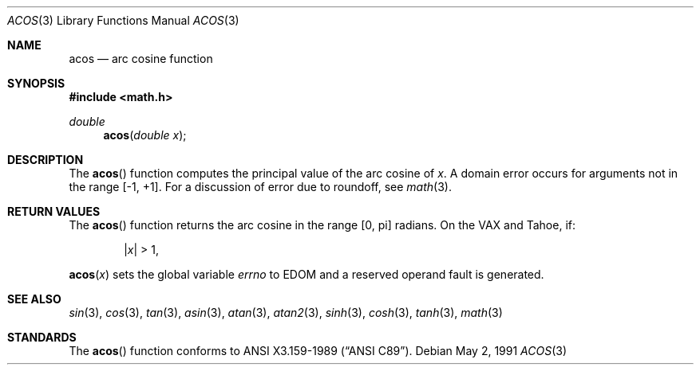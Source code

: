 .\" Copyright (c) 1991 The Regents of the University of California.
.\" All rights reserved.
.\"
.\" Redistribution and use in source and binary forms, with or without
.\" modification, are permitted provided that the following conditions
.\" are met:
.\" 1. Redistributions of source code must retain the above copyright
.\"    notice, this list of conditions and the following disclaimer.
.\" 2. Redistributions in binary form must reproduce the above copyright
.\"    notice, this list of conditions and the following disclaimer in the
.\"    documentation and/or other materials provided with the distribution.
.\" 3. All advertising materials mentioning features or use of this software
.\"    must display the following acknowledgement:
.\"	This product includes software developed by the University of
.\"	California, Berkeley and its contributors.
.\" 4. Neither the name of the University nor the names of its contributors
.\"    may be used to endorse or promote products derived from this software
.\"    without specific prior written permission.
.\"
.\" THIS SOFTWARE IS PROVIDED BY THE REGENTS AND CONTRIBUTORS ``AS IS'' AND
.\" ANY EXPRESS OR IMPLIED WARRANTIES, INCLUDING, BUT NOT LIMITED TO, THE
.\" IMPLIED WARRANTIES OF MERCHANTABILITY AND FITNESS FOR A PARTICULAR PURPOSE
.\" ARE DISCLAIMED.  IN NO EVENT SHALL THE REGENTS OR CONTRIBUTORS BE LIABLE
.\" FOR ANY DIRECT, INDIRECT, INCIDENTAL, SPECIAL, EXEMPLARY, OR CONSEQUENTIAL
.\" DAMAGES (INCLUDING, BUT NOT LIMITED TO, PROCUREMENT OF SUBSTITUTE GOODS
.\" OR SERVICES; LOSS OF USE, DATA, OR PROFITS; OR BUSINESS INTERRUPTION)
.\" HOWEVER CAUSED AND ON ANY THEORY OF LIABILITY, WHETHER IN CONTRACT, STRICT
.\" LIABILITY, OR TORT (INCLUDING NEGLIGENCE OR OTHERWISE) ARISING IN ANY WAY
.\" OUT OF THE USE OF THIS SOFTWARE, EVEN IF ADVISED OF THE POSSIBILITY OF
.\" SUCH DAMAGE.
.\"
.\"     from: @(#)acos.3	5.1 (Berkeley) 5/2/91
.\"	$Id: acos.3,v 1.1 1994/05/06 00:19:42 gclarkii Exp $
.\"
.Dd May 2, 1991
.Dt ACOS 3
.Os
.Sh NAME
.Nm acos
.Nd arc cosine function
.Sh SYNOPSIS
.Fd #include <math.h>
.Ft double
.Fn acos "double x"
.Sh DESCRIPTION
The
.Fn acos
function computes the principal value of the arc cosine of
.Fa x .
A domain error occurs for arguments not in the range [-1, +1].
For a discussion of error due to roundoff, see
.Xr math 3 .
.Sh RETURN VALUES
The 
.Fn acos
function returns the arc cosine in the range
.Bq 0 , \*(Pi
radians.
On the
.Tn VAX
and
.Tn Tahoe ,
if:
.Bd -unfilled -offset indent
.Pf \&| Ns Ar x Ns \&| > 1 ,
.Ed
.Pp
.Fn acos x
sets the global variable
.Va errno
to
.Dv EDOM
and a reserved operand fault is generated.
.Sh SEE ALSO
.Xr sin 3 ,
.Xr cos 3 ,
.Xr tan 3 ,
.Xr asin 3 ,
.Xr atan 3 ,
.Xr atan2 3 ,
.Xr sinh 3 ,
.Xr cosh 3 ,
.Xr tanh 3 ,
.Xr math 3
.Sh STANDARDS
The
.Fn acos
function conforms to
.St -ansiC .
